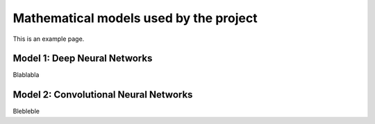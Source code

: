 Mathematical models used by the project
====================================================


This is an example page.


Model 1: Deep Neural Networks
----------------------------------------------------


Blablabla



Model 2: Convolutional Neural Networks
----------------------------------------------------

Blebleble
